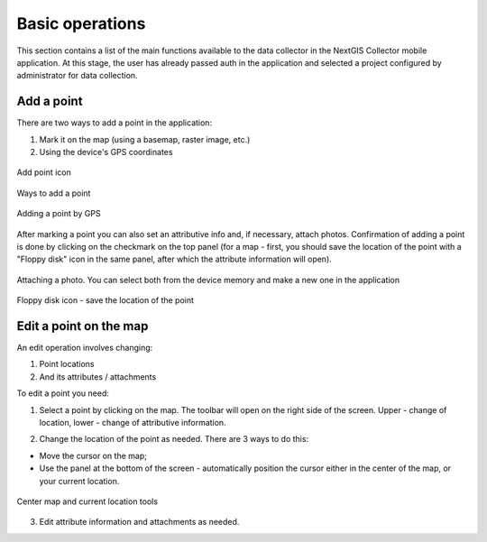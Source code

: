 .. sectionauthor:: Roman Gainullov <roman.gainullov@nextgis.com>

.. _ngcol_tools:

Basic operations
==================

This section contains a list of the main functions available to the data collector in the NextGIS Collector mobile application.
At this stage, the user has already passed auth in the application and selected a project configured by administrator for data collection.


.. _ngcol_create_point:

Add a point
-----------

There are two ways to add a point in the application:

1. Mark it on the map (using a basemap, raster image, etc.)
2. Using the device's GPS coordinates

.. figure:: _static/ngcol_add_point.png
   :name: ngcol_add_point
   :align: center
   :height: 10cm
 
   Add point icon
  

.. figure:: _static/ngcol_map_gps.png
   :name: ngcol_map_gps
   :align: center
   :height: 10cm
 
   Ways to add a point


.. figure:: _static/ngcol_attr_gps.png
   :name: ngcol_attr_gps
   :align: center
   :height: 10cm
 
   Adding a point by GPS


After marking a point you can also set an attributive info and, if necessary, attach photos.
Confirmation of adding a point is done by clicking on the checkmark on the top panel
(for a map - first, you should save the location of the point with a "Floppy disk" icon in the same panel, after which the attribute information will open).

.. figure:: _static/ngcol_add_photo.png
   :name: ngcol_add_photo
   :align: center
   :height: 10cm
 
   Attaching a photo. You can select both from the device memory and make a new one in the application

.. figure:: _static/ngcol_save_location.png
   :name: ngcol_save_location
   :align: center
   :height: 20cm
 
   Floppy disk icon - save the location of the point


.. _ngcol_modify_point:

Edit a point on the map
------------------------

An edit operation involves changing:

1. Point locations
2. And its attributes / attachments

To edit a point you need:

1. Select a point by clicking on the map. The toolbar will open on the right side of the screen. Upper - change of location, lower - change of attributive information.

.. figure:: _static/ngcol_edit_pont.png
   :name: ngcol_edit_pont
   :align: 10cm
 
   Point location and Attribute editing tools


2. Change the location of the point as needed. There are 3 ways to do this:

- Move the cursor on the map;
- Use the panel at the bottom of the screen - automatically position the cursor either in the center of the map, or your current location.

.. figure:: _static/ngcol_edit_location.png
   :name: ngcol_edit_location
   :align: center
   :height: 10cm
 
   Center map and current location tools

3. Edit attribute information and attachments as needed.


